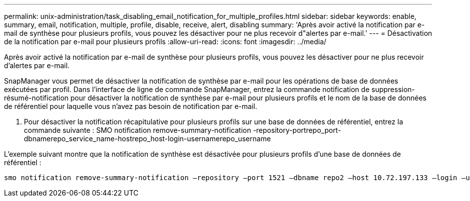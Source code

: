 ---
permalink: unix-administration/task_disabling_email_notification_for_multiple_profiles.html 
sidebar: sidebar 
keywords: enable, summary, email, notification, multiple, profile, disable, receive, alert, disabling 
summary: 'Après avoir activé la notification par e-mail de synthèse pour plusieurs profils, vous pouvez les désactiver pour ne plus recevoir d"alertes par e-mail.' 
---
= Désactivation de la notification par e-mail pour plusieurs profils
:allow-uri-read: 
:icons: font
:imagesdir: ../media/


[role="lead"]
Après avoir activé la notification par e-mail de synthèse pour plusieurs profils, vous pouvez les désactiver pour ne plus recevoir d'alertes par e-mail.

SnapManager vous permet de désactiver la notification de synthèse par e-mail pour les opérations de base de données exécutées par profil. Dans l'interface de ligne de commande SnapManager, entrez la commande notification de suppression-résumé-notification pour désactiver la notification de synthèse par e-mail pour plusieurs profils et le nom de la base de données de référentiel pour laquelle vous n'avez pas besoin de notification par e-mail.

. Pour désactiver la notification récapitulative pour plusieurs profils sur une base de données de référentiel, entrez la commande suivante : SMO notification remove-summary-notification -repository-portrepo_port-dbnamerepo_service_name-hostrepo_host-login-usernamerepo_username


L'exemple suivant montre que la notification de synthèse est désactivée pour plusieurs profils d'une base de données de référentiel :

[listing]
----

smo notification remove-summary-notification –repository –port 1521 –dbname repo2 –host 10.72.197.133 –login –username oba5
----